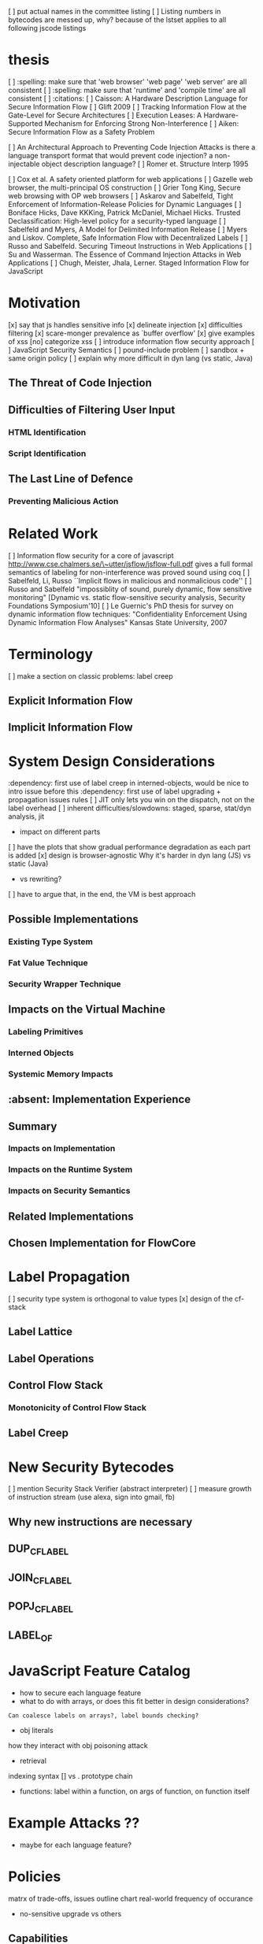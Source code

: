 
[ ] put actual names in the committee listing
[ ] Listing numbers in bytecodes are messed up, why?
    because of the lstset applies to all following jscode listings

* thesis
  [ ] :spelling: make sure that 'web browser' 'web page' 'web server' are all consistent
  [ ] :spelling: make sure that 'runtime' and 'compile time' are all consistent
  [ ] :citations:
    [ ] Caisson: A Hardware Description Language for Secure Information Flow
    [ ] Glift 2009
    [ ] Tracking Information Flow at the Gate-Level for Secure Architectures
    [ ] Execution Leases: A Hardware-Supported Mechanism for Enforcing Strong Non-Interference 
    [ ] Aiken: Secure Information Flow as a Safety Problem

    [ ] An Architectural Approach to Preventing Code Injection Attacks
        is there a language transport format that would prevent code injection?
        a non-injectable object description language?
    [ ] Romer et. Structure Interp 1995

    [ ] Cox et al. A safety oriented platform for web applications
    [ ] Gazelle web browser, the multi-principal OS construction
    [ ] Grier Tong King, Secure web browsing with OP web browsers
    [ ] Askarov and Sabelfeld, Tight Enforcement of Information-Release Policies for Dynamic Languages
    [ ] Boniface Hicks, Dave KKKing, Patrick McDaniel, Michael Hicks. Trusted Declassification: High-level policy for a security-typed language
    [ ] Sabelfeld and Myers, A Model for Delimited Information Release
    [ ] Myers and Liskov. Complete, Safe Information Flow with Decentralized Labels
    [ ] Russo and Sabelfeld. Securing Timeout Instructions in Web Applications
    [ ] Su and Wasserman. The Essence of Command Injection Attacks in Web Applications
    [ ] Chugh, Meister, Jhala, Lerner. Staged Information Flow for JavaScript

* Motivation
    [x] say that js handles sensitive info
    [x] delineate injection
        [x] difficulties filtering
    [x] scare-monger prevalence as `buffer overflow'
        [x] give examples of xss
    [no] categorize xss
    [ ] introduce information flow security approach
    [ ] JavaScript Security Semantics
        [ ] pound-include problem
        [ ] sandbox + same origin policy
   [ ] explain why more difficult in dyn lang (vs static, Java)
** The Threat of Code Injection
** Difficulties of Filtering User Input
*** HTML Identification
*** Script Identification
** The Last Line of Defence
*** Preventing Malicious Action

* Related Work
[ ] Information flow security for a core of javascript
    http://www.cse.chalmers.se/\~utter/jsflow/jsflow-full.pdf
    gives a full formal semantics of labeling for non-interference
    was proved sound using coq
[ ] Sabelfeld, Li, Russo ``Implicit flows in malicious and nonmalicious code''
[ ] Russo and Sabelfeld "impossiblity of sound, purely dynamic, flow sensitive monitoring" [Dynamic vs. static flow-sensitive security analysis, Security Foundations Symposium'10]
[ ] Le Guernic's PhD thesis for survey on dynamic information flow techniques: "Confidentiality Enforcement Using Dynamic Information Flow Analyses" Kansas State University, 2007


* Terminology
  [ ] make a section on classic problems: label creep
** Explicit Information Flow
** Implicit Information Flow

* System Design Considerations
  :dependency: first use of label creep in interned-objects, would be nice to intro issue before this
  :dependency: first use of label upgrading + propagation issues rules
  [ ] JIT only lets you win on the dispatch, not on the label overhead
  [ ] inherent difficulties/slowdowns: staged, sparse, stat/dyn analysis, jit
   -  impact on different parts
  [ ] have the plots that show gradual performance degradation as each part is added
  [x] design is browser-agnostic
      Why it's harder in dyn lang (JS) vs static (Java)
     -  vs rewriting?
    [ ] have to argue that, in the end, the VM is best approach
** Possible Implementations
*** Existing Type System
*** Fat Value Technique
*** Security Wrapper Technique
** Impacts on the Virtual Machine
*** Labeling Primitives
*** Interned Objects
*** Systemic Memory Impacts
** :absent: Implementation Experience
** Summary
*** Impacts on Implementation
*** Impacts on the Runtime System
*** Impacts on Security Semantics
** Related Implementations
** Chosen Implementation for FlowCore

* Label Propagation
  [ ] security type system is orthogonal to value types
  [x] design of the cf-stack
** Label Lattice
** Label Operations
** Control Flow Stack
*** Monotonicity of Control Flow Stack
** Label Creep

* New Security Bytecodes
  [ ] mention Security Stack Verifier (abstract interpreter)
  [ ] measure growth of instruction stream (use alexa, sign into gmail, fb)
** Why new instructions are necessary
** DUP_CFLABEL
** JOIN_CFLABEL
** POPJ_CFLABEL
** LABEL_OF

* JavaScript Feature Catalog
    - how to secure each language feature
    - what to do with arrays, or does this fit better in design considerations?
    : Can coalesce labels on arrays?, label bounds checking?
    - obj literals
    how they interact with obj poisoning attack
    - retrieval
    indexing syntax [] vs .
    prototype chain
    - functions:
      label within a function, on args of function, on function itself

* Example Attacks ??
    - maybe for each language feature?

* Policies
    matrx of trade-offs, issues
    outline chart
    real-world frequency of occurance
    - no-sensitive upgrade vs others
** Capabilities
   - topology of runtime reference graph
   - confinement: cooperative isolation
   - selective revocation: withdraw previously granted acces
   - *-property: one-way communication between clearance levels

* Conclusion

***************************************************
General Notes found on scratch paper when moving

JavaScript Security Problems
   Field Accesses (computed)
   Heterogenity (Should obj have fields of mixed labels?)
   var hoisting (Mark M's es5 talk)
      but static scoping isn't lexical scoping
      google-caja.googlecode.com/svn/trunk/doc/html/es5-talk/img45.html
   Scope-ing (if-else, for, while, with not considered separate scope)
   AutoCreation of vars (mis-spelling creates new global vars)
   lookps (call parent scope vs. prototype chain)

   Other Lambda + 1st class functions (will have label attached)
    if fn's == message to object, then it is capability but the label is permission
    1st class labels ...


             +----------+---------+-------------------+
             |  Confid  |  Integ  |  Access           |
     --------+----------+---------+-------------------+
      Local  |          |         | Defacement Denial |
     --------+----------+---------+-------------------+
 non-persist |          |         |                   |
   reflected |          |         |                   |
     --------+----------+---------+-------------------+
semi-persist |          |         |                   |
      cookie |          |         |                   |
     --------+----------+---------+-------------------+
     persist |          |         |                   |
     stored  |          |         |                   |
     --------+----------+---------+-------------------+

  Douglas Crockford Secure EcmaScript wiki.ecmascript.org/doku.php?id=ses:ses
  Attacks:
    tag body
    node splitting
    attribute value
    attribute splitting
    tag splitting

  IFlow:
    ActsFor = reflexive and transitive
              defines partial order (hierarchy) of principals
              role = restriction on user authority



     
